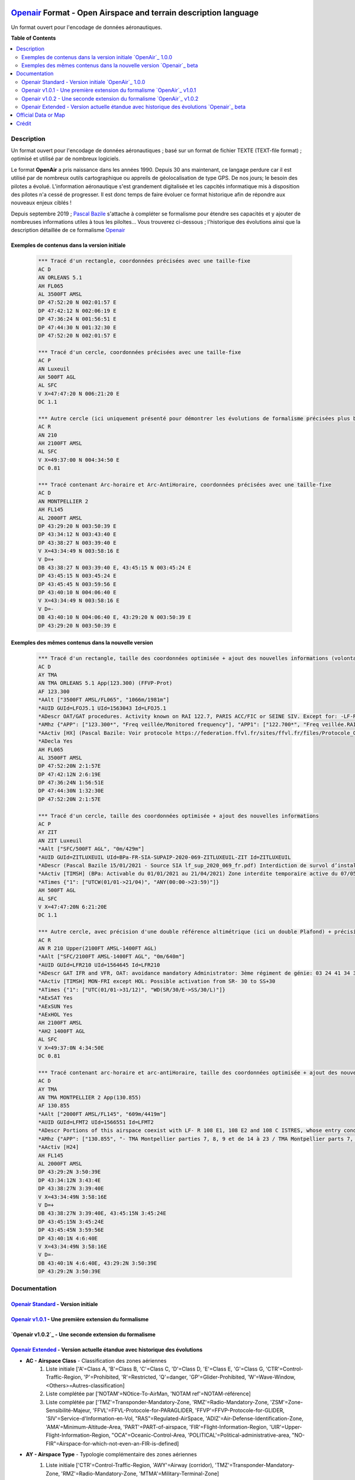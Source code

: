 |imgOpenair100| |imgOpenair101| |imgOpenair102| |imgOpenairBeta|

`Openair`_ Format - Open Airspace and terrain description language
===================
Un format ouvert pour l'encodage de données aéronautiques.


**Table of Contents**

.. contents::
   :backlinks: none
   :local:


Description
-----------
Un format ouvert pour l'encodage de données aéronautiques ; basé sur un format de fichier TEXTE (TEXT-file format) ; optimisé et utilisé par de nombreux logiciels.

Le format **OpenAir** a pris naissance dans les années 1990. Depuis 30 ans maintenant, ce langage perdure car il est utilisé par de nombreux outils cartographique ou appreils de géolocalisation de type GPS.
De nos jours; le besoin des pilotes a évolué. L'information aéronautique s'est grandement digitalisée et les capcités informatique mis à disposition des pilotes n'a cessé de progresser.
Il est donc temps de faire évoluer ce format historique afin de répondre aux nouveaux enjeux ciblés !

Depuis septembre 2019 ; `Pascal Bazile`_ s'attache à compléter se formalisme pour étendre ses capacités et y ajouter de nombreuses informations utiles à tous les piloltes...
Vous trouverez ci-dessous ; l'historique des évolutions ainsi que la description détaillée de ce formalisme `Openair`_


Exemples de contenus dans la version initiale |imgOpenair100|
~~~~~~~~~~~~~~~~~~~~~~~~~~~~~~~~~~~~~~~~~~~~~~~~~~~~~~~~
	.. code::
	
		*** Tracé d'un rectangle, coordonnées précisées avec une taille-fixe
		AC D
		AN ORLEANS 5.1
		AH FL065
		AL 3500FT AMSL
		DP 47:52:20 N 002:01:57 E
		DP 47:42:12 N 002:06:19 E
		DP 47:36:24 N 001:56:51 E
		DP 47:44:30 N 001:32:30 E
		DP 47:52:20 N 002:01:57 E

		*** Tracé d'un cercle, coordonnées précisées avec une taille-fixe
		AC P
		AN Luxeuil
		AH 500FT AGL
		AL SFC
		V X=47:47:20 N 006:21:20 E
		DC 1.1

		*** Autre cercle (ici uniquement présenté pour démontrer les évolutions de formalisme précisées plus bas...)
		AC R
		AN 210
		AH 2100FT AMSL
		AL SFC
		V X=49:37:00 N 004:34:50 E
		DC 0.81

		*** Tracé contenant Arc-horaire et Arc-AntiHoraire, coordonnées précisées avec une taille-fixe
		AC D
		AN MONTPELLIER 2
		AH FL145
		AL 2000FT AMSL
		DP 43:29:20 N 003:50:39 E
		DP 43:34:12 N 003:43:40 E
		DP 43:38:27 N 003:39:40 E
		V X=43:34:49 N 003:58:16 E
		V D=+
		DB 43:38:27 N 003:39:40 E, 43:45:15 N 003:45:24 E
		DP 43:45:15 N 003:45:24 E
		DP 43:45:45 N 003:59:56 E
		DP 43:40:10 N 004:06:40 E
		V X=43:34:49 N 003:58:16 E
		V D=-
		DB 43:40:10 N 004:06:40 E, 43:29:20 N 003:50:39 E
		DP 43:29:20 N 003:50:39 E

Exemples des mêmes contenus dans la nouvelle version |imgOpenairBeta|
~~~~~~~~~~~~~~~~~~~~~~~~~~~~~~~~~~~~~~~~~~~~~~~~~~~~~~~~~~~~~~~~~~~~~
	.. code::
	
		*** Tracé d'un rectangle, taille des coordonnées optimisée + ajout des nouvelles informations (volontairement positionnées en commentaire ('*' en entête) afin d'assurer une 'compatibilité ascendante' pour les anciens-outillages...)
		AC D
		AY TMA
		AN TMA ORLEANS 5.1 App(123.300) (FFVP-Prot)
		AF 123.300
		*AAlt ["3500FT AMSL/FL065", "1066m/1981m"]
		*AUID GUId=LFOJ5.1 UId=1563043 Id=LFOJ5.1
		*ADescr OAT/GAT procedures. Activity known on RAI 122.7, PARIS ACC/FIC or SEINE SIV. Except for: -LF-R 243 when active. - LF-P 34 SAINT LAURENT DES EAUX: entry prohibited, exception see AIP ENR 5.1
		*AMhz {"APP": ["123.300*", "Freq veillée/Monitored frequency"], "APP1": ["122.700*", "Freq veillée.RAI/Monitored frequency.Automatical information transmitter"], "TWR": ["121.500*", "Freq veillée/Monitored frequency"], "TWR1": ["124.800*", "Freq veillée/Monitored frequency"], "TWR2": ["122.100*", "Freq veillée/Monitored frequency"]}
		*AActiv [HX] (Pascal Bazile: Voir protocole https://federation.ffvl.fr/sites/ffvl.fr/files/Protocole_Orleans_2015-BA123.pdf) - Activable H24. Possible activation H24
		*ADecla Yes
		AH FL065
		AL 3500FT AMSL
		DP 47:52:20N 2:1:57E
		DP 47:42:12N 2:6:19E
		DP 47:36:24N 1:56:51E
		DP 47:44:30N 1:32:30E
		DP 47:52:20N 2:1:57E

		*** Tracé d'un cercle, taille des coordonnées optimisée + ajout des nouvelles informations
		AC P
		AY ZIT
		AN ZIT Luxeuil
		*AAlt ["SFC/500FT AGL", "0m/429m"]
		*AUID GUId=ZITLUXEUIL UId=BPa-FR-SIA-SUPAIP-2020-069-ZITLUXEUIL-ZIT Id=ZITLUXEUIL
		*ADescr (Pascal Bazile 15/01/2021 - Source SIA lf_sup_2020_069_fr.pdf) Interdiction de survol d’installations défense spécifiques
		*AActiv [TIMSH] (BPa: Activable du 01/01/2021 au 21/04/2021) Zone interdite temporaire active du 07/05/2020 au 21/04/2021
		*ATimes {"1": ["UTCW(01/01->21/04)", "ANY(00:00->23:59)"]}
		AH 500FT AGL
		AL SFC
		V X=47:47:20N 6:21:20E
		DC 1.1

		*** Autre cercle, avec précision d'une double référence altimétrique (ici un double Plafond) + précision de la non-activation les: Samedis/SATerday, Dimanches/SUNday et JoursFériés/HOLiday
		AC R
		AN R 210 Upper(2100FT AMSL-1400FT AGL)
		*AAlt ["SFC/2100FT AMSL-1400FT AGL", "0m/640m"]
		*AUID GUId=LFR210 UId=1564645 Id=LFR210
		*ADescr GAT IFR and VFR, OAT: avoidance mandatory Administrator: 3ème régiment de génie: 03 24 41 34 33 or 34 12.
		*AActiv [TIMSH] MON-FRI except HOL: Possible activation from SR- 30 to SS+30
		*ATimes {"1": ["UTC(01/01->31/12)", "WD(SR/30/E->SS/30/L)"]}
		*AExSAT Yes
		*AExSUN Yes
		*AExHOL Yes
		AH 2100FT AMSL
		*AH2 1400FT AGL
		AL SFC
		V X=49:37:0N 4:34:50E
		DC 0.81

		*** Tracé contenant arc-horaire et arc-antiHoraire, taille des coordonnées optimisée + ajout des nouvelles informations
		AC D
		AY TMA
		AN TMA MONTPELLIER 2 App(130.855)
		AF 130.855
		*AAlt ["2000FT AMSL/FL145", "609m/4419m"]
		*AUID GUId=LFMT2 UId=1566551 Id=LFMT2
		*ADescr Portions of this airspace coexist with LF- R 108 E1, 108 E2 and 108 C ISTRES, whose entry conditions are stated in part ENR 5.1.
		*AMhz {"APP": ["130.855", "- TMA Montpellier parties 7, 8, 9 et de 14 à 23 / TMA Montpellier parts 7, 8, 9 and from 14 to 23.# - Volumes des TMA 3, 4 et 5 inclus dans le SIV Montpellier partie 5 / Volumes of TMA 3, 4 and 5 included in FIS Montpellier part 5."], "APP1": ["120.375"], "APP2": ["131.055", "- TMA Montpellier parties 1, 2, 3.1, 4, 4.1, 6, 6.1 et de 10 à 13 / TMA Montpellier parts 1, 2, 3.1, 4, 4.1, 6, 6.1 and from 10 to 13#- Volumes des TMA Montpellier parties 3, 4, 5 inclus dans le SIV Montpellier partie 1 / Volumes of TMA Montpellier parts 3, 4, 5 included in FIS Montpellier part 1"], "APP3": ["127.280"], "TWR": ["118.200"], "TWR1": ["118.775"], "FIS": ["134.375", "SIV 1 et/and 2."], "FIS1": ["125.650", "SIV 3, 4 et/and 4.1."], "ATIS": ["124.130", "TEL ATIS: 04 67 13 11 70", "0467131170"]}
		*AActiv [H24]
		AH FL145
		AL 2000FT AMSL
		DP 43:29:2N 3:50:39E
		DP 43:34:12N 3:43:4E
		DP 43:38:27N 3:39:40E
		V X=43:34:49N 3:58:16E
		V D=+
		DB 43:38:27N 3:39:40E, 43:45:15N 3:45:24E
		DP 43:45:15N 3:45:24E
		DP 43:45:45N 3:59:56E
		DP 43:40:1N 4:6:40E
		V X=43:34:49N 3:58:16E
		V D=-
		DB 43:40:1N 4:6:40E, 43:29:2N 3:50:39E
		DP 43:29:2N 3:50:39E


Documentation
-------------

`Openair Standard`_ - Version initiale |imgOpenair100|
~~~~~~~~~~~~~~~~~~~~~~~~~~~~~~~~~~~~~~~~~~~~~~~~~~~~~~

`Openair v1.0.1`_ - Une première extension du formalisme |imgOpenair101|
~~~~~~~~~~~~~~~~~~~~~~~~~~~~~~~~~~~~~~~~~~~~~~~~~~~~~~~~~~~~~~~~~~~~~~~~

`Openair v1.0.2`_ - Une seconde extension du formalisme |imgOpenair102|
~~~~~~~~~~~~~~~~~~~~~~~~~~~~~~~~~~~~~~~~~~~~~~~~~~~~~~~~~~~~~~~~~~~~~~~

`Openair Extended`_ - Version actuelle étandue avec historique des évolutions |imgOpenairBeta|
~~~~~~~~~~~~~~~~~~~~~~~~~~~~~~~~~~~~~~~~~~~~~~~~~~~~~~~~~~~~~~~~~~~~~~~~~~~~~~~~~~~~~~~~~~~~~~
* **AC - Airspace Class** - Classification des zones aériennes
	1. |imgOpenair100| Liste initiale ['A'=Class A, 'B'=Class B, 'C'=Class C, 'D'=Class D, 'E'=Class E, 'G'=Class G, 'CTR'=Control-Traffic-Region, 'P'=Prohibited, 'R'=Restricted, 'Q'=danger, 'GP'=Glider-Prohibited, 'W'=Wave-Window, <Others>=Autres-classification]
	2. |imgOpenair101| Liste complétée par ['NOTAM'=NOtice-To-AirMan, 'NOTAM ref'=NOTAM-référence]
	3. |imgOpenairBeta| Liste complétée par ['TMZ'=Transponder-Mandatory-Zone, 'RMZ'=Radio-Mandatory-Zone, 'ZSM'=Zone-Sensibilité-Majeur, 'FFVL'=FFVL-Protocole-for-PARAGLIDER, 'FFVP'=FFVP-Protocole-for-GLIDER, 'SIV'=Service-d'Information-en-Vol, "RAS"=Regulated-AirSpace, 'ADIZ'=Air-Defense-Identification-Zone, 'AMA'=Minimum-Altitude-Area, 'PART'=PART-of-airspace, 'FIR'=Flight-Information-Region, 'UIR'=Upper-Flight-Information-Region, "OCA"=Oceanic-Control-Area, 'POLITICAL'=Political-administrative-area, "NO-FIR"=Airspace-for-which-not-even-an-FIR-is-defined]

* **AY - Airspace Type** - Typologie complémentaire des zones aériennes
	1. |imgOpenair102| Liste initiale ['CTR'=Control-Traffic-Region, 'AWY'=Airway (corridor), 'TMZ'=Transponder-Mandatory-Zone, 'RMZ'=Radio-Mandatory-Zone, 'MTMA'=Military-Terminal-Zone]
	2. |imgOpenairBeta| Liste complétée par ['ADIZ'=Air-Defense-Identification-Zone, 'AER'=Radio-controlled-model-flying, 'AMA'=Minimum-Altitude-Area, 'ATZ'=Aerodrome-Traffic-Zone, 'ATZ/RMZ'=Aerodrome-Traffic-Zone/Radio-Mandatory-Zone, 'BAL'=Hot-air-BALloons (BALLOON, BALLOONING), 'CBA'=Cross-Boerder-Area, 'CTA'=ConTrol-Area, 'FFVL-Prot'=FFVL-Protocole (Paragliding/Hangliding/Kite), 'FFVP-Prot'=FFVP-Protocole (Glider), 'FIR'=Flight-Information-Region, 'FIS'=Flight-Information-Service,'LTA'=Lower-Trafic-Area, 'NATURE'=Natural-reserve, 'OCA'=Oceanic-Control-Area, 'PART'=Part-of-an-airspace (used in airspace aggregations), 'PJE'=Parachute-Jumping-Exercise, 'POLITICAL'=Political/administrative area, 'PRN'=Police-rescue-activity-or-nature-reserve-management-operations, 'PROTECT'=Airspace-protected-from-specific-air-traffic, 'RAS'=Regulated Airspace (not otherwise covered), 'RTBA'=Reseau-Tres-Basse-Altitude, 'SECTOR'=Control-Sector, 'SIV'=Service-d'Information-de-Vol, 'SPORT'=Aerial-sporting, 'SUR'=Point-d'attention (Prisons)'TMA'=Terminal-Manoeuvring-Area, 'TRA'=Temporary-Reserved-Area, 'TRPLA'=Treuil-Planeurs, 'TRVL'=Treuil-Vol-Libre, 'TSA'=Temporary-Segregated-Area, 'UIR'=Upper-Flight-Information-Region, 'UTA'=Upper-Control-Area, 'ZIT'=Zone-Interdite-Temporaire, 'ZRT'=Zone-Règlementé-Temporaire, 'ZDT'=Zone-Danger-Temporaire, 'ZSM'=Zone-de-Sensibilité-Majeure (or 'MSZ' Major-Sensibility-Zone)]
		.. code::
		
			*** Exemple concret
				AC R
				AY RMZ
				AN RMZ MORLAIX Twr(118.500)

* **AN - Airspace Name** - Libellé de la zone aérienne
	1. |imgOpenair100| Texte libre, sans limitation de taille [mais limité à 16 caractères pour un export sous (Flytec)FAF-format]
	2. |imgOpenair101| Texte libre, ou multi-structuré dans le cas d'une classe 'AC NOTAM'
		**AN NOTAM <NOTAM-ref> <Full-type> <Shorter-type> <Yet-shorter-type> <Shortest-type> <Start-time> <End-time> <Schedule> <Text>**
			- **'NOTAM'** - the literal text
			- **<NOTAM-ref>** - the NOTAM reference
			- **<Full-type>** - The full NOTAM type
			- **<Shorter-type>** - A shorter NOTAM type restricted to 40 characters
			- **<Yet-shorter-type>** - A yet shorter NOTAM type restricted to 25 characters
			- **<Shortest-type>** - The shortest NOTAM type, restricted to 16 characters
			- **<Start-time>** - The NOTAM start
			- **<End-time>** - The NOTAM end
			- **<Schedule>** - The NOTAM schedule
			- **<Text>** - The NOTAM text
		.. code::
		
			*** Here's an example of a NOTAM exported to XCSoar:
			AC NOTAM
			AN NOTAM Air display 16Aug 12:30-16Aug 14:00 H3901/15 AIR DISPLAY/AEROBATICS WI 2NM RADIUS 511918N 0000431E (VCY BIGGIN HILL, KENT). OPS CTC 07803 713470. 15-08-0337/AS4.
			AH 2400ALT
			AL SFC
			V X=51:19:18 N 000:04:31 E
			DC 2

	3. |imgOpenairBeta| Texte libre, ou multi-structuré
		**AN <Type> Nom-de-la-zone [<TypeMhz>(Freq-Principale)] [([<CodeActivity>] / [<SeeNOTAM>])] [<Upper>(Alt1/Alt2) et/ou <Lower>(Alt1/Alt2)]**
			- **<Type>** - Typage de la zone : parmis la liste ['TMA'=Terminal-Manoeuvring-Area, 'CTR'=Control-Traffic-Region, 'RTBA'=Reseau-Tres-Basse-Altitude, 'ZIT'=Zone-Interdite-Temporaire, 'ZRT'=Zone-Règlementé-Temporaire, 'ZDT'=Zone-Danger-Temporaire, 'TRA'=Temporary-Reserved-Area, 'TSA'=Temporary-Segregated-Area, 'CTA'=ConTrol-Area, 'CBA'=Cross-Boerder-Area, 'LTA'=Lower-Trafic-Area, 'PROTECT'=Airspace-protected-from-specific-air-traffic, 'NATURE'=Natural-reserve, 'FFVL-Prot'=FFVL-Protocole, 'FFVP-Prot'=FFVP-Protocole, 'SPORT'=Aerial-sporting, 'TRPLA'=Treuil-Planeurs, 'TRVL'=Treuil-Vol-Libre, 'PJE'=Parachute-Jumping-Exercise, 'BAL'('BALLOON','BALLOONING')=hot-air-BALloons, 'AER'Radio-controlled-model-flying, 'PRN'=Police-rescue-activity-or-nature-reserve-management-operations, 'ATZ'=Aerodrome-Traffic-Zone, 'AWY'=Airway, 'FIS'=Flight-Information-Service, 'UTA'=Upper-Control-Area]
			- **<TypeMhz>** - Typage de la fréquence-radio-principale qui est affichée : parmis la liste ['App'=Approche, 'Twr'=Tower, 'FIS'=Flight-Information-Service, 'AFIS'=Automatic-Fligth-Information-Service, 'ATIS'=Automatic-Terminal-Information-Service, ...]
			- **<CodeActivity>** - Codification de l'activité de la zone : parmis la liste [PARAGLIDER, HANGGLIDER, GLIDER, PARACHUTE, ULM, NATURE, NO-NOISE, FIRE, GAZ, HI-RADIO, IND-CHEM, IND-NUCLEAR, IND-OIL, JETCLIMB, LASER, MILOPS, MISSILES, NAVAL,  PROCEDURE, REFUEL, SHOOT, SPORT, TECHNICAL, TFC-AD, TFC-HELI, TRG, UAV, VIP, VIP-PRES, WORK, OTHER]
			- **<SeeNOTAM>** - Affichage de l'information contenue dans le nouveau tag '*ASeeNOTAM' (décrit plus bas...)
			- **<Upper>** (Ceiling) - Affichage optionnel de la double-référence-altimétrique du plafond de la zone
			- **<Lower>** (Floor) - Affichage optionnel de la double-référence-altimétrique du plancher de la zone 
		.. code::
		
			*** Quelques exemples
			- AN R KOKSIJDE (MILOPS)
			- AN R KOKSIJDE (MILOPS)
			- AN RMZ MORLAIX Twr(118.500)
			- AN ZRT A400M Twr(124.800) (SeeNotam)
			- AN TMA ETAIN 1 App(120.125) (SeeNotam)
			- AN FFVL-Prot LE TOUQUET Twr(118.450) (PARAGLIDER)
			- AN CTR CHAMBERY 1 Twr(118.300) Upper(3500FT AMSL-1000FT AGL)
			- AN TMA CHAMBERY 1 App(123.700) (SeeNotam) Lower(1000FT AGL-3000FT AMSL)

* **AF - Frequency Radio** - Fréquence radio
	1. |imgOpenair102| Frequency of the controlling ATC-station or other authority in that particular airspace
		.. code::
		
			*** Un exemple concret
				AC R
				AY RMZ
				AN RMZ MORLAIX Twr(118.500)
				AF 118.500

* **AL & AH - Airspace Ceiling and Floor** - Définition des altitudes de Plancher et de Plafond  de la zone
	1. |imgOpenair100| Texte multi-structuré
		- **AH** - ['UNL'('UNLIM')=Unlimited, '99999<Unit> <RefAlti>', 'FL999'=Flight-Level]
		- **AL** - ['SFC'('GND')=Surface-au-sol, '99999<Unit> <refAlti>', 'FL999'=Flight-Level]
			- **<Unit>** - Unité de mesure dans la liste ['FT'('F')=Feet, 'M'=Meter]
			- **<RefAlti>** - Référence altimétrique selon la liste ['AMSL'('MSL','STD')=Above-Mean-Sea-Level, 'AGL'('ASFC'))=Above-Ground-Level]
			
	3. |imgOpenairBeta| Aucun changement proposé mais juste l'anonce d'un point d'attention MAJEUR !
		- /!\\ Warning - Ne jamais utiliser la référence-altimétrique **<RefAlti>**='ASFC' car plusieurs appreils (y compris XCsoar) ne savent pas interpréter cette codification ! .. 'ASFC' n'est pas une codification référencée par l'OACI (et pourtant souvent utilisé par le SIA-France...). En remplacement, vous devez systématiquement utiliser 'AGL', ainsi ce sera compatible avec tous les appareils ;-)
		.. code::
		
			*** Quelques exemples concrets
			AC D
			AN CTR CHAMBERY 1
			AH 3500FT AMSL			--> 3500 Pieds relatif au niveau moyen de la mer
			AL SFC					--> Surface du sol, éventuellement assimilable à 0 mètre pour notre activité ;-)

			AC D
			AN CTR CHAMBERY 3
			AH 1000FT AGL			--> 1000 Pieds au dessus du sol, l'altitude dépend donc de la hauteur ou topologie du terrain
			AL SFC
			
			AC D
			AN TMA CHAMBERY 1
			AH FL095				--> Niveau de vol fixé à 9500 Pieds ; l'altitude dépend donc de la pression atmosphérique
			AL 3000FT AMSL			

	
* **\*AH2 - Second Airspace Ceiling** - Seconde altitude du plafond de la zone
	3. |imgOpenairBeta| Cette information est exclusivement présente dans le cas d'une zone décrite avec un double-référence-altimétrique...
	Utiliser le même formalisme que les éléments **AL & AH** (présenté ci-dessus)
	
	Deux cas concrets: |imgLFLB1-doubleRefAltiUpper| ou |imgLFR210-doubleRefAltiUpper|
		.. code::
		
			*** Exemple concret
			AC R
			AN R 210 Upper(2100FT AMSL-1400FT AGL)
			*AAlt ["SFC/2100FT AMSL-1400FT AGL", "0m/640m"]
			AH 2100FT AMSL
			*AH2 1400FT AGL
			AL SFC
			V X=49:37:0N 4:34:50E
			DC 0.81


Official Data or Map
--------------------
* `Paragliding OpenAir French Files`_ - The new source of aeronautical information


Crédit
------
* `Pascal Bazile`_ main developer of `Paragliding OpenAir French Files`_



.. |imgOpenair100| image:: res/openair_v1.0.0.svg
	:target: `Openair Standard`_
	:alt: `OpenAir`_ 1.0.0
.. |imgOpenair101| image:: res/openair_v1.0.1.svg
	:target: `Openair v1.0.1`_
	:alt: `OpenAir`_ v1.0.1
.. |imgOpenair102| image:: res/openair_v1.0.2.svg
	:target: `Openair v1.0.2`_
	:alt: `OpenAir`_ v1.0.2
.. |imgOpenairBeta| image:: res/openair_betaVersion.svg
	:target: `Openair`_
	:alt: `Openair`_ beta
.. |imgLFR210-doubleRefAltiUpper-DIRHTML-ne-fonctionne-pas| raw:: html <img src="res/LFR210_double-ref-alti_upper.jpg" width="50">
.. |imgLFLB1-doubleRefAltiUpper| image:: res/LFLB1_double-ref-alti_upper.jpg
   :height: 100
   :width: 200
   :scale: 50
   :alt: Double Ref. Alti. (Upper)
.. |imgLFR210-doubleRefAltiUpper| image:: res/LFR210_double-ref-alti_upper.jpg
   :height: 100
   :width: 200
   :scale: 50
   :alt: Double Ref. Alti. (Upper)


.. _Pascal Bazile: https://github.com/BPascal-91/
.. _Paragliding OpenAir French Files: http://pascal.bazile.free.fr/paraglidingFolder/divers/GPS/OpenAir-Format/

.. _Openair: `Openair (on GitHub)`_
.. _Openair Extended: `Openair (on GitHub)`_
.. _Openair (on GitHub): https://github.com/BPascal-91/eAirspacesFormats/tree/master/openair/#readme
.. _Openair v1.0.1: https://notaminfo.com/exporthelp#stdopenair
.. _Openair Standard: http://www.winpilot.com/UsersGuide/UserAirspace.asp

